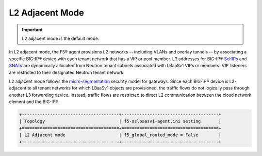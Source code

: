 L2 Adjacent Mode
````````````````

.. important::

    L2 adjacent mode is the default mode.

In L2 adjacent mode, the F5® agent provisions L2 networks -- including VLANs and overlay tunnels -- by associating a specific BIG-IP® device with each tenant network that has a VIP or pool member. L3 addresses for BIG-IP® `SelfIPs`_ and `SNATs`_ are dynamically allocated from Neutron tenant subnets associated with LBaaSv1 VIPs or members. VIP listeners are restricted to their designated Neutron tenant network.

L2 adjacent mode follows the `micro-segmentation <https://devcentral.f5.com/articles/microservices-versus-microsegmentation>`__ security model for gateways. Since each BIG-IP® device is L2-adjacent to all tenant networks for which LBaaSv1 objects are provisioned, the traffic flows do not logically pass through another L3 forwarding device. Instead, traffic flows are restricted to direct L2 communication between the cloud network element and the BIG-IP®.

.. code-block:: shell

    +--------------------------------------+--------------------------------------+
    | Topology                             | f5-oslbaasv1-agent.ini setting       |
    +======================================+======================================+
    | L2 Adjacent mode                     | f5_global_routed_mode = False        |
    +--------------------------------------+--------------------------------------+



.. _SelfIPs: https://support.f5.com/kb/en-us/products/big-ip_ltm/manuals/product/tmos-routing-administration-12-0-0/6.html#conceptid
.. _SNATs: https://support.f5.com/kb/en-us/products/big-ip_ltm/manuals/product/tmos-routing-administration-12-0-0/8.html#unique_427846607
